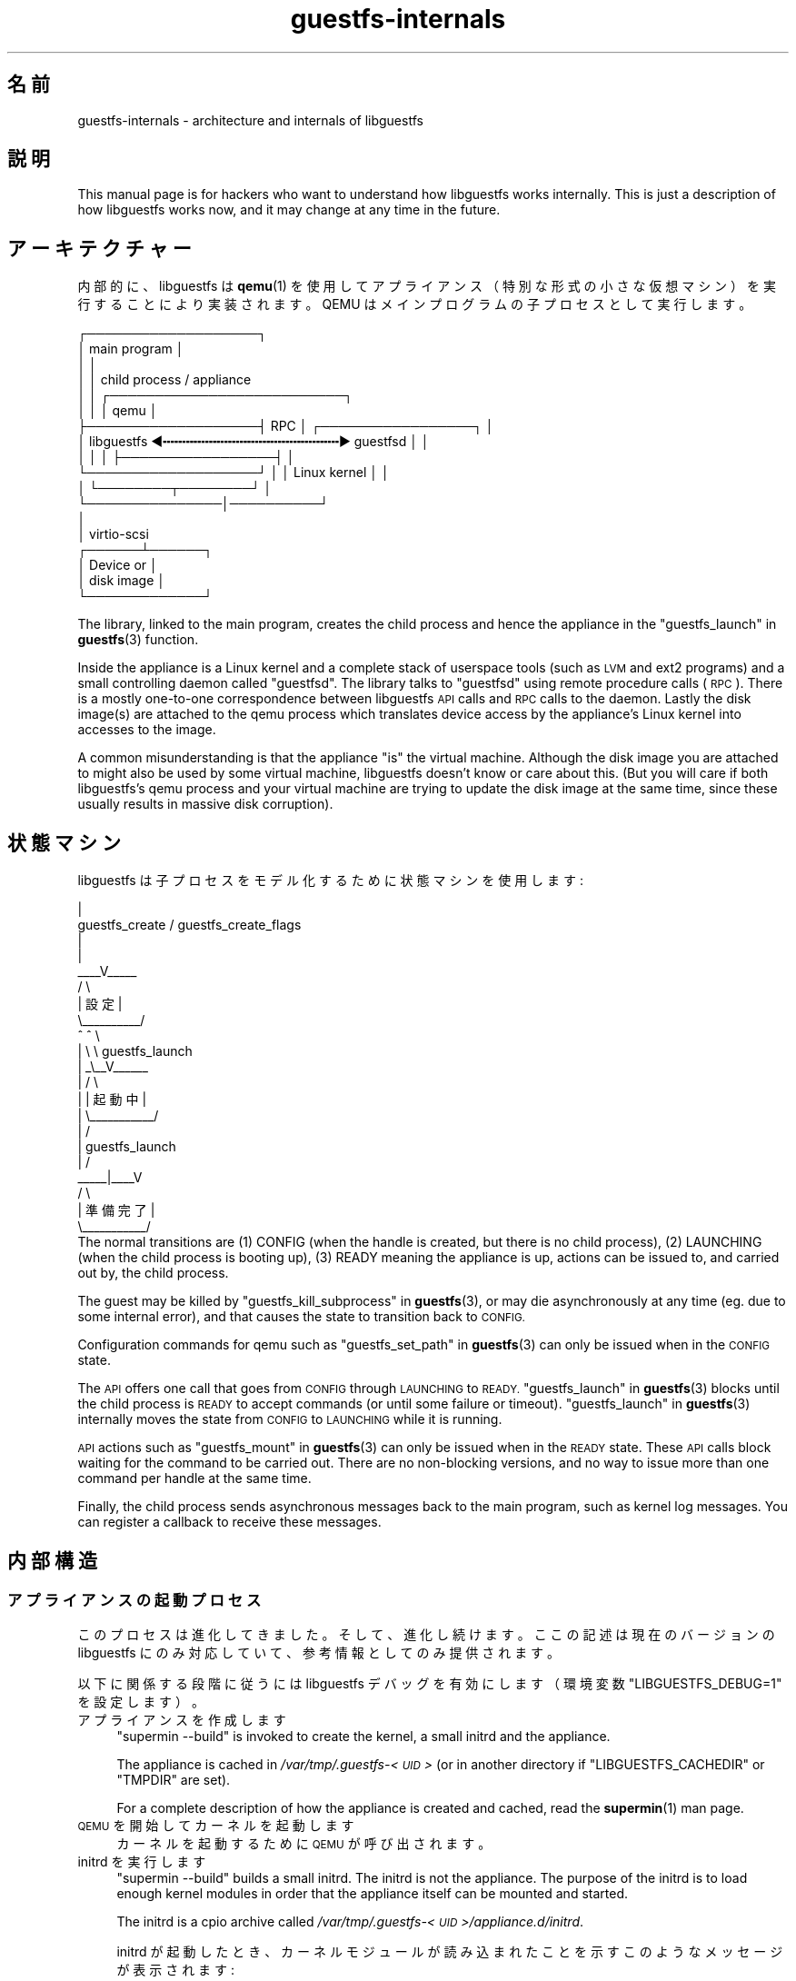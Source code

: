 .\" Automatically generated by Podwrapper::Man 1.48.5 (Pod::Simple 3.43)
.\"
.\" Standard preamble:
.\" ========================================================================
.de Sp \" Vertical space (when we can't use .PP)
.if t .sp .5v
.if n .sp
..
.de Vb \" Begin verbatim text
.ft CW
.nf
.ne \\$1
..
.de Ve \" End verbatim text
.ft R
.fi
..
.\" Set up some character translations and predefined strings.  \*(-- will
.\" give an unbreakable dash, \*(PI will give pi, \*(L" will give a left
.\" double quote, and \*(R" will give a right double quote.  \*(C+ will
.\" give a nicer C++.  Capital omega is used to do unbreakable dashes and
.\" therefore won't be available.  \*(C` and \*(C' expand to `' in nroff,
.\" nothing in troff, for use with C<>.
.tr \(*W-
.ds C+ C\v'-.1v'\h'-1p'\s-2+\h'-1p'+\s0\v'.1v'\h'-1p'
.ie n \{\
.    ds -- \(*W-
.    ds PI pi
.    if (\n(.H=4u)&(1m=24u) .ds -- \(*W\h'-12u'\(*W\h'-12u'-\" diablo 10 pitch
.    if (\n(.H=4u)&(1m=20u) .ds -- \(*W\h'-12u'\(*W\h'-8u'-\"  diablo 12 pitch
.    ds L" ""
.    ds R" ""
.    ds C` ""
.    ds C' ""
'br\}
.el\{\
.    ds -- \|\(em\|
.    ds PI \(*p
.    ds L" ``
.    ds R" ''
.    ds C`
.    ds C'
'br\}
.\"
.\" Escape single quotes in literal strings from groff's Unicode transform.
.ie \n(.g .ds Aq \(aq
.el       .ds Aq '
.\"
.\" If the F register is >0, we'll generate index entries on stderr for
.\" titles (.TH), headers (.SH), subsections (.SS), items (.Ip), and index
.\" entries marked with X<> in POD.  Of course, you'll have to process the
.\" output yourself in some meaningful fashion.
.\"
.\" Avoid warning from groff about undefined register 'F'.
.de IX
..
.nr rF 0
.if \n(.g .if rF .nr rF 1
.if (\n(rF:(\n(.g==0)) \{\
.    if \nF \{\
.        de IX
.        tm Index:\\$1\t\\n%\t"\\$2"
..
.        if !\nF==2 \{\
.            nr % 0
.            nr F 2
.        \}
.    \}
.\}
.rr rF
.\" ========================================================================
.\"
.IX Title "guestfs-internals 1"
.TH guestfs-internals 1 "2022-11-21" "libguestfs-1.48.5" "Virtualization Support"
.\" For nroff, turn off justification.  Always turn off hyphenation; it makes
.\" way too many mistakes in technical documents.
.if n .ad l
.nh
.SH "名前"
.IX Header "名前"
guestfs-internals \- architecture and internals of libguestfs
.SH "説明"
.IX Header "説明"
This manual page is for hackers who want to understand how libguestfs works internally.  This is just a description of how libguestfs works now, and it may change at any time in the future.
.SH "アーキテクチャー"
.IX Header "アーキテクチャー"
内部的に、libguestfs は \fBqemu\fR\|(1) を使用してアプライアンス（特別な形式の小さな仮想マシン）を実行することにより実装されます。QEMU はメインプログラムの子プロセスとして実行します。
.PP
.Vb 10
\& ┌───────────────────┐
\& │ main program      │
\& │                   │
\& │                   │           child process / appliance
\& │                   │          ┌──────────────────────────┐
\& │                   │          │ qemu                     │
\& ├───────────────────┤   RPC    │      ┌─────────────────┐ │
\& │ libguestfs  ◀╍╍╍╍╍╍╍╍╍╍╍╍╍╍╍╍╍╍╍╍╍╍╍▶ guestfsd        │ │
\& │                   │          │      ├─────────────────┤ │
\& └───────────────────┘          │      │ Linux kernel    │ │
\&                                │      └────────┬────────┘ │
\&                                └───────────────│──────────┘
\&                                                │
\&                                                │ virtio\-scsi
\&                                         ┌──────┴──────┐
\&                                         │  Device or  │
\&                                         │  disk image │
\&                                         └─────────────┘
.Ve
.PP
The library, linked to the main program, creates the child process and hence the appliance in the \*(L"guestfs_launch\*(R" in \fBguestfs\fR\|(3) function.
.PP
Inside the appliance is a Linux kernel and a complete stack of userspace tools (such as \s-1LVM\s0 and ext2 programs) and a small controlling daemon called \*(L"guestfsd\*(R".  The library talks to \*(L"guestfsd\*(R" using remote procedure calls (\s-1RPC\s0).  There is a mostly one-to-one correspondence between libguestfs \s-1API\s0 calls and \s-1RPC\s0 calls to the daemon.  Lastly the disk image(s) are attached to the qemu process which translates device access by the appliance’s Linux kernel into accesses to the image.
.PP
A common misunderstanding is that the appliance \*(L"is\*(R" the virtual machine. Although the disk image you are attached to might also be used by some virtual machine, libguestfs doesn't know or care about this.  (But you will care if both libguestfs’s qemu process and your virtual machine are trying to update the disk image at the same time, since these usually results in massive disk corruption).
.SH "状態マシン"
.IX Header "状態マシン"
libguestfs は子プロセスをモデル化するために状態マシンを使用します:
.PP
.Vb 10
\&                         |
\&          guestfs_create / guestfs_create_flags
\&                         |
\&                         |
\&                     _\|_\|_\|_V_\|_\|_\|_\|_
\&                    /          \e
\&                    |   設定   |
\&                    \e_\|_\|_\|_\|_\|_\|_\|_\|_\|_/
\&                       ^   ^  \e
\&                       |    \e  \e guestfs_launch
\&                       |    _\e_\|_V_\|_\|_\|_\|_\|_
\&                       |   /           \e
\&                       |   |  起動中   |
\&                       |   \e_\|_\|_\|_\|_\|_\|_\|_\|_\|_\|_/
\&                       |       /
\&                       |  guestfs_launch
\&                       |     /
\&                  _\|_\|_\|_\|_|_\|_\|_\|_V
\&                 /        \e
\&                 | 準備完了  |
\&                 \e_\|_\|_\|_\|_\|_\|_\|_\|_\|_\|_/
\&The normal transitions are (1) CONFIG (when the handle is created, but there is no child process), (2) LAUNCHING (when the child process is booting up), (3) READY meaning the appliance is up, actions can be issued to, and carried out by, the child process.
.Ve
.PP
The guest may be killed by \*(L"guestfs_kill_subprocess\*(R" in \fBguestfs\fR\|(3), or may die asynchronously at any time (eg. due to some internal error), and that causes the state to transition back to \s-1CONFIG.\s0
.PP
Configuration commands for qemu such as \*(L"guestfs_set_path\*(R" in \fBguestfs\fR\|(3) can only be issued when in the \s-1CONFIG\s0 state.
.PP
The \s-1API\s0 offers one call that goes from \s-1CONFIG\s0 through \s-1LAUNCHING\s0 to \s-1READY.\s0 \*(L"guestfs_launch\*(R" in \fBguestfs\fR\|(3) blocks until the child process is \s-1READY\s0 to accept commands (or until some failure or timeout). \*(L"guestfs_launch\*(R" in \fBguestfs\fR\|(3) internally moves the state from \s-1CONFIG\s0 to \s-1LAUNCHING\s0 while it is running.
.PP
\&\s-1API\s0 actions such as \*(L"guestfs_mount\*(R" in \fBguestfs\fR\|(3) can only be issued when in the \s-1READY\s0 state.  These \s-1API\s0 calls block waiting for the command to be carried out.  There are no non-blocking versions, and no way to issue more than one command per handle at the same time.
.PP
Finally, the child process sends asynchronous messages back to the main program, such as kernel log messages.  You can register a callback to receive these messages.
.SH "内部構造"
.IX Header "内部構造"
.SS "アプライアンスの起動プロセス"
.IX Subsection "アプライアンスの起動プロセス"
このプロセスは進化してきました。そして、進化し続けます。ここの記述は現在のバージョンの libguestfs にのみ対応していて、参考情報としてのみ提供されます。
.PP
以下に関係する段階に従うには libguestfs デバッグを有効にします（環境変数 \f(CW\*(C`LIBGUESTFS_DEBUG=1\*(C'\fR を設定します）。
.IP "アプライアンスを作成します" 4
.IX Item "アプライアンスを作成します"
\&\f(CW\*(C`supermin \-\-build\*(C'\fR is invoked to create the kernel, a small initrd and the appliance.
.Sp
The appliance is cached in \fI/var/tmp/.guestfs\-<\s-1UID\s0>\fR (or in another directory if \f(CW\*(C`LIBGUESTFS_CACHEDIR\*(C'\fR or \f(CW\*(C`TMPDIR\*(C'\fR are set).
.Sp
For a complete description of how the appliance is created and cached, read the \fBsupermin\fR\|(1) man page.
.IP "\s-1QEMU\s0 を開始してカーネルを起動します" 4
.IX Item "QEMU を開始してカーネルを起動します"
カーネルを起動するために \s-1QEMU\s0 が呼び出されます。
.IP "initrd を実行します" 4
.IX Item "initrd を実行します"
\&\f(CW\*(C`supermin \-\-build\*(C'\fR builds a small initrd.  The initrd is not the appliance.  The purpose of the initrd is to load enough kernel modules in order that the appliance itself can be mounted and started.
.Sp
The initrd is a cpio archive called \fI/var/tmp/.guestfs\-<\s-1UID\s0>/appliance.d/initrd\fR.
.Sp
initrd が起動したとき、カーネルモジュールが読み込まれたことを示すこのようなメッセージが表示されます:
.Sp
.Vb 4
\& supermin: ext2 mini initrd starting up
\& supermin: mounting /sys
\& supermin: internal insmod libcrc32c.ko
\& supermin: internal insmod crc32c\-intel.ko
.Ve
.IP "アプライアンスデバイスを検索およびマウントします" 4
.IX Item "アプライアンスデバイスを検索およびマウントします"
The appliance is a sparse file containing an ext2 filesystem which contains a familiar (although reduced in size) Linux operating system.  It would normally be called \fI/var/tmp/.guestfs\-<\s-1UID\s0>/appliance.d/root\fR.
.Sp
The regular disks being inspected by libguestfs are the first devices exposed by qemu (eg. as \fI/dev/vda\fR).
.Sp
The last disk added to qemu is the appliance itself (eg. \fI/dev/vdb\fR if there was only one regular disk).
.Sp
Thus the final job of the initrd is to locate the appliance disk, mount it, and switch root into the appliance, and run \fI/init\fR from the appliance.
.Sp
If this works successfully you will see messages such as:
.Sp
.Vb 5
\& supermin: picked /sys/block/vdb/dev as root device
\& supermin: creating /dev/root as block special 252:16
\& supermin: mounting new root on /root
\& supermin: chroot
\& Starting /init script ...
.Ve
.Sp
Note that \f(CW\*(C`Starting /init script ...\*(C'\fR indicates that the appliance's init script is now running.
.IP "アプライアンスを初期化します" 4
.IX Item "アプライアンスを初期化します"
The appliance itself now initializes itself.  This involves starting certain processes like \f(CW\*(C`udev\*(C'\fR, possibly printing some debug information, and finally running the daemon (\f(CW\*(C`guestfsd\*(C'\fR).
.IP "デーモン" 4
.IX Item "デーモン"
Finally the daemon (\f(CW\*(C`guestfsd\*(C'\fR) runs inside the appliance.  If it runs you should see:
.Sp
.Vb 1
\& verbose daemon enabled
.Ve
.Sp
The daemon expects to see a named virtio-serial port exposed by qemu and connected on the other end to the library.
.Sp
The daemon connects to this port (and hence to the library) and sends a four byte message \f(CW\*(C`GUESTFS_LAUNCH_FLAG\*(C'\fR, which initiates the communication protocol (see below).
.SS "通信プロトコル"
.IX Subsection "通信プロトコル"
Don’t rely on using this protocol directly.  This section documents how it currently works, but it may change at any time.
.PP
The protocol used to talk between the library and the daemon running inside the qemu virtual machine is a simple \s-1RPC\s0 mechanism built on top of \s-1XDR\s0 (\s-1RFC 1014, RFC 1832, RFC 4506\s0).
.PP
The detailed format of structures is in \fIcommon/protocol/guestfs_protocol.x\fR (note: this file is automatically generated).
.PP
There are two broad cases, ordinary functions that don’t have any \f(CW\*(C`FileIn\*(C'\fR and \f(CW\*(C`FileOut\*(C'\fR parameters, which are handled with very simple request/reply messages.  Then there are functions that have any \f(CW\*(C`FileIn\*(C'\fR or \f(CW\*(C`FileOut\*(C'\fR parameters, which use the same request and reply messages, but they may also be followed by files sent using a chunked encoding.
.PP
\fI\s-1ORDINARY FUNCTIONS\s0 (\s-1NO FILEIN/FILEOUT PARAMS\s0)\fR
.IX Subsection "ORDINARY FUNCTIONS (NO FILEIN/FILEOUT PARAMS)"
.PP
For ordinary functions, the request message is:
.PP
.Vb 4
\& total length (header + arguments,
\&      but not including the length word itself)
\& struct guestfs_message_header (encoded as XDR)
\& struct guestfs_<foo>_args (encoded as XDR)
.Ve
.PP
The total length field allows the daemon to allocate a fixed size buffer into which it slurps the rest of the message.  As a result, the total length is limited to \f(CW\*(C`GUESTFS_MESSAGE_MAX\*(C'\fR bytes (currently 4MB), which means the effective size of any request is limited to somewhere under this size.
.PP
Note also that many functions don’t take any arguments, in which case the \f(CW\*(C`guestfs_\f(CIfoo\f(CW_args\*(C'\fR is completely omitted.
.PP
The header contains the procedure number (\f(CW\*(C`guestfs_proc\*(C'\fR) which is how the receiver knows what type of args structure to expect, or none at all.
.PP
For functions that take optional arguments, the optional arguments are encoded in the \f(CW\*(C`guestfs_\f(CIfoo\f(CW_args\*(C'\fR structure in the same way as ordinary arguments.  A bitmask in the header indicates which optional arguments are meaningful.  The bitmask is also checked to see if it contains bits set which the daemon does not know about (eg. if more optional arguments were added in a later version of the library), and this causes the call to be rejected.
.PP
The reply message for ordinary functions is:
.PP
.Vb 4
\& total length (header + ret,
\&      but not including the length word itself)
\& struct guestfs_message_header (encoded as XDR)
\& struct guestfs_<foo>_ret (encoded as XDR)
.Ve
.PP
As above the \f(CW\*(C`guestfs_\f(CIfoo\f(CW_ret\*(C'\fR structure may be completely omitted for functions that return no formal return values.
.PP
As above the total length of the reply is limited to \f(CW\*(C`GUESTFS_MESSAGE_MAX\*(C'\fR.
.PP
In the case of an error, a flag is set in the header, and the reply message is slightly changed:
.PP
.Vb 4
\& total length (header + error,
\&      but not including the length word itself)
\& struct guestfs_message_header (encoded as XDR)
\& struct guestfs_message_error (encoded as XDR)
.Ve
.PP
\&\f(CW\*(C`guestfs_message_error\*(C'\fR の構造は、文字列としてエラーメッセージを含みます。
.PP
\fI\s-1FUNCTIONS THAT HAVE FILEIN PARAMETERS\s0\fR
.IX Subsection "FUNCTIONS THAT HAVE FILEIN PARAMETERS"
.PP
A \f(CW\*(C`FileIn\*(C'\fR parameter indicates that we transfer a file \fIinto\fR the guest. The normal request message is sent (see above).  However this is followed by a sequence of file chunks.
.PP
.Vb 7
\& total length (header + arguments,
\&      but not including the length word itself,
\&      and not including the chunks)
\& struct guestfs_message_header (encoded as XDR)
\& struct guestfs_<foo>_args (encoded as XDR)
\& sequence of chunks for FileIn param #0
\& sequence of chunks for FileIn param #1 etc.
.Ve
.PP
The \*(L"sequence of chunks\*(R" is:
.PP
.Vb 7
\& length of chunk (not including length word itself)
\& struct guestfs_chunk (encoded as XDR)
\& length of chunk
\& struct guestfs_chunk (encoded as XDR)
\&   ...
\& length of chunk
\& struct guestfs_chunk (with data.data_len == 0)
.Ve
.PP
The final chunk has the \f(CW\*(C`data_len\*(C'\fR field set to zero.  Additionally a flag is set in the final chunk to indicate either successful completion or early cancellation.
.PP
At time of writing there are no functions that have more than one FileIn parameter.  However this is (theoretically) supported, by sending the sequence of chunks for each FileIn parameter one after another (from left to right).
.PP
Both the library (sender) \fIand\fR the daemon (receiver) may cancel the transfer.  The library does this by sending a chunk with a special flag set to indicate cancellation.  When the daemon sees this, it cancels the whole \s-1RPC,\s0 does \fInot\fR send any reply, and goes back to reading the next request.
.PP
The daemon may also cancel.  It does this by writing a special word \f(CW\*(C`GUESTFS_CANCEL_FLAG\*(C'\fR to the socket.  The library listens for this during the transfer, and if it gets it, it will cancel the transfer (it sends a cancel chunk).  The special word is chosen so that even if cancellation happens right at the end of the transfer (after the library has finished writing and has started listening for the reply), the \*(L"spurious\*(R" cancel flag will not be confused with the reply message.
.PP
This protocol allows the transfer of arbitrary sized files (no 32 bit limit), and also files where the size is not known in advance (eg. from pipes or sockets).  However the chunks are rather small (\f(CW\*(C`GUESTFS_MAX_CHUNK_SIZE\*(C'\fR), so that neither the library nor the daemon need to keep much in memory.
.PP
\fI\s-1FUNCTIONS THAT HAVE FILEOUT PARAMETERS\s0\fR
.IX Subsection "FUNCTIONS THAT HAVE FILEOUT PARAMETERS"
.PP
The protocol for FileOut parameters is exactly the same as for FileIn parameters, but with the roles of daemon and library reversed.
.PP
.Vb 7
\& total length (header + ret,
\&      but not including the length word itself,
\&      and not including the chunks)
\& struct guestfs_message_header (encoded as XDR)
\& struct guestfs_<foo>_ret (encoded as XDR)
\& sequence of chunks for FileOut param #0
\& sequence of chunks for FileOut param #1 etc.
.Ve
.PP
\fI初期メッセージ\fR
.IX Subsection "初期メッセージ"
.PP
When the daemon launches it sends an initial word (\f(CW\*(C`GUESTFS_LAUNCH_FLAG\*(C'\fR) which indicates that the guest and daemon is alive.  This is what \*(L"guestfs_launch\*(R" in \fBguestfs\fR\|(3) waits for.
.PP
\fI\s-1PROGRESS NOTIFICATION MESSAGES\s0\fR
.IX Subsection "PROGRESS NOTIFICATION MESSAGES"
.PP
The daemon may send progress notification messages at any time.  These are distinguished by the normal length word being replaced by \f(CW\*(C`GUESTFS_PROGRESS_FLAG\*(C'\fR, followed by a fixed size progress message.
.PP
The library turns them into progress callbacks (see \*(L"\s-1GUESTFS_EVENT_PROGRESS\*(R"\s0 in \fBguestfs\fR\|(3)) if there is a callback registered, or discards them if not.
.PP
The daemon self-limits the frequency of progress messages it sends (see \f(CW\*(C`daemon/proto.c:notify_progress\*(C'\fR).  Not all calls generate progress messages.
.SS "固定アプライアンス"
.IX Subsection "固定アプライアンス"
When libguestfs (or libguestfs tools) are run, they search a path looking for an appliance.  The path is built into libguestfs, or can be set using the \f(CW\*(C`LIBGUESTFS_PATH\*(C'\fR environment variable.
.PP
Normally a supermin appliance is located on this path (see \*(L"\s-1SUPERMIN APPLIANCE\*(R"\s0 in \fBsupermin\fR\|(1)).  libguestfs reconstructs this into a full appliance by running \f(CW\*(C`supermin \-\-build\*(C'\fR.
.PP
However, a simpler \*(L"fixed appliance\*(R" can also be used.  libguestfs detects this by looking for a directory on the path containing all the following files:
.IP "\(bu" 4
\&\fIkernel\fR
.IP "\(bu" 4
\&\fIinitrd\fR
.IP "\(bu" 4
\&\fIroot\fR
.IP "\(bu" 4
\&\fI\s-1README\s0.fixed\fR (note that it \fBmust\fR be present as well)
.PP
If the fixed appliance is found, libguestfs skips supermin entirely and just runs the virtual machine (using qemu or the current backend, see \*(L"\s-1BACKEND\*(R"\s0 in \fBguestfs\fR\|(3)) with the kernel, initrd and root disk from the fixed appliance.
.PP
Thus the fixed appliance can be used when a platform or a Linux distribution does not support supermin.  You build the fixed appliance on a platform that does support supermin using \fBlibguestfs\-make\-fixed\-appliance\fR\|(1), copy it over, and use that to run libguestfs.
.SH "関連項目"
.IX Header "関連項目"
\&\fBguestfs\fR\|(3), \fBguestfs\-hacking\fR\|(1), \fBguestfs\-examples\fR\|(3), \fBlibguestfs\-test\-tool\fR\|(1), \fBlibguestfs\-make\-fixed\-appliance\fR\|(1), http://libguestfs.org/.
.SH "著者"
.IX Header "著者"
Richard W.M. Jones (\f(CW\*(C`rjones at redhat dot com\*(C'\fR)
.SH "COPYRIGHT"
.IX Header "COPYRIGHT"
Copyright (C) 2009\-2020 Red Hat Inc.
.SH "LICENSE"
.IX Header "LICENSE"
.SH "BUGS"
.IX Header "BUGS"
To get a list of bugs against libguestfs, use this link:
https://bugzilla.redhat.com/buglist.cgi?component=libguestfs&product=Virtualization+Tools
.PP
To report a new bug against libguestfs, use this link:
https://bugzilla.redhat.com/enter_bug.cgi?component=libguestfs&product=Virtualization+Tools
.PP
When reporting a bug, please supply:
.IP "\(bu" 4
The version of libguestfs.
.IP "\(bu" 4
Where you got libguestfs (eg. which Linux distro, compiled from source, etc)
.IP "\(bu" 4
Describe the bug accurately and give a way to reproduce it.
.IP "\(bu" 4
Run \fBlibguestfs\-test\-tool\fR\|(1) and paste the \fBcomplete, unedited\fR
output into the bug report.
